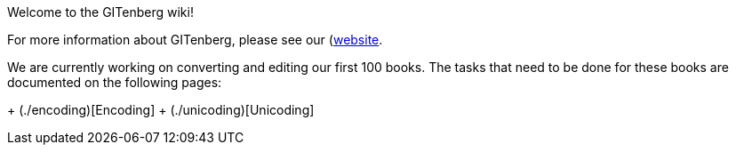 Welcome to the GITenberg wiki!


For more information about GITenberg, please see our (https://gitenberg.github.io)[website].

We are currently working on converting and editing our first 100 books.  
The tasks that need to be done for these books are documented on the following pages:

+ (./encoding)[Encoding]
+ (./unicoding)[Unicoding]